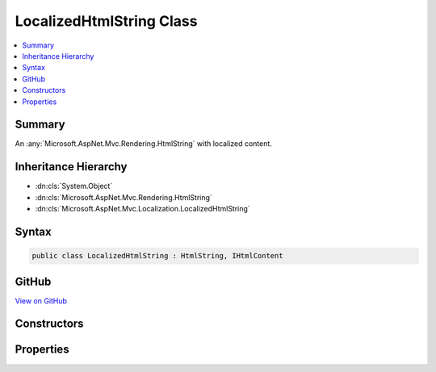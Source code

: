 

LocalizedHtmlString Class
=========================



.. contents:: 
   :local:



Summary
-------

An :any:`Microsoft.AspNet.Mvc.Rendering.HtmlString` with localized content.





Inheritance Hierarchy
---------------------


* :dn:cls:`System.Object`
* :dn:cls:`Microsoft.AspNet.Mvc.Rendering.HtmlString`
* :dn:cls:`Microsoft.AspNet.Mvc.Localization.LocalizedHtmlString`








Syntax
------

.. code-block:: csharp

   public class LocalizedHtmlString : HtmlString, IHtmlContent





GitHub
------

`View on GitHub <https://github.com/aspnet/apidocs/blob/master/aspnet/mvc/src/Microsoft.AspNet.Mvc.Localization/LocalizedHtmlString.cs>`_





.. dn:class:: Microsoft.AspNet.Mvc.Localization.LocalizedHtmlString

Constructors
------------

.. dn:class:: Microsoft.AspNet.Mvc.Localization.LocalizedHtmlString
    :noindex:
    :hidden:

    
    .. dn:constructor:: Microsoft.AspNet.Mvc.Localization.LocalizedHtmlString.LocalizedHtmlString(System.String, System.String)
    
        
    
        Creates an instance of :any:`Microsoft.AspNet.Mvc.Localization.LocalizedHtmlString`\.
    
        
        
        
        :param key: The name of the string resource.
        
        :type key: System.String
        
        
        :param value: The string resource.
        
        :type value: System.String
    
        
        .. code-block:: csharp
    
           public LocalizedHtmlString(string key, string value)
    
    .. dn:constructor:: Microsoft.AspNet.Mvc.Localization.LocalizedHtmlString.LocalizedHtmlString(System.String, System.String, System.Boolean)
    
        
    
        Creates an instance of :any:`Microsoft.AspNet.Mvc.Localization.LocalizedHtmlString`\.
    
        
        
        
        :param key: The name of the string resource.
        
        :type key: System.String
        
        
        :param value: The string resource.
        
        :type value: System.String
        
        
        :param isResourceNotFound: A flag that indicates if the resource is not found.
        
        :type isResourceNotFound: System.Boolean
    
        
        .. code-block:: csharp
    
           public LocalizedHtmlString(string key, string value, bool isResourceNotFound)
    

Properties
----------

.. dn:class:: Microsoft.AspNet.Mvc.Localization.LocalizedHtmlString
    :noindex:
    :hidden:

    
    .. dn:property:: Microsoft.AspNet.Mvc.Localization.LocalizedHtmlString.IsResourceNotFound
    
        
    
        Gets a flag that indicates if the resource is not found.
    
        
        :rtype: System.Boolean
    
        
        .. code-block:: csharp
    
           public bool IsResourceNotFound { get; }
    
    .. dn:property:: Microsoft.AspNet.Mvc.Localization.LocalizedHtmlString.Key
    
        
    
        The name of the string resource.
    
        
        :rtype: System.String
    
        
        .. code-block:: csharp
    
           public string Key { get; }
    
    .. dn:property:: Microsoft.AspNet.Mvc.Localization.LocalizedHtmlString.Value
    
        
    
        The string resource.
    
        
        :rtype: System.String
    
        
        .. code-block:: csharp
    
           public string Value { get; }
    

